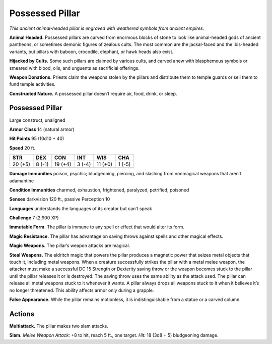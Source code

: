 
.. _tob:possessed-pillar:

Possessed Pillar
----------------

*This ancient animal-headed pillar is engraved with weathered
symbols from ancient empires.*

**Animal Headed.** Possessed pillars are carved from enormous
blocks of stone to look like animal-headed gods of ancient
pantheons, or sometimes demonic figures of zealous cults. The
most common are the jackal-faced and the ibis-headed variants,
but pillars with baboon, crocodile, elephant, or hawk heads also
exist.

**Hijacked by Cults.** Some such pillars are claimed by various
cults, and carved anew with blasphemous symbols or smeared
with blood, oils, and unguents as sacrificial offerings.

**Weapon Donations.** Priests claim the weapons stolen by the
pillars and distribute them to temple guards or sell them to fund
temple activities.

**Constructed Nature.** A possessed pillar doesn’t
require air, food, drink, or sleep.

Possessed Pillar
~~~~~~~~~~~~~~~~

Large construct, unaligned

**Armor Class** 14 (natural armor)

**Hit Points** 95 (10d10 + 40)

**Speed** 20 ft.

+-----------+-----------+-----------+-----------+-----------+-----------+
| STR       | DEX       | CON       | INT       | WIS       | CHA       |
+===========+===========+===========+===========+===========+===========+
| 20 (+5)   | 8 (-1)    | 19 (+4)   | 3 (-4)    | 11 (+0)   | 1 (-5)    |
+-----------+-----------+-----------+-----------+-----------+-----------+

**Damage Immunities** poison, psychic; bludgeoning,
piercing, and slashing from nonmagical weapons that
aren’t adamantine

**Condition Immunities** charmed, exhaustion, frightened,
paralyzed, petrified, poisoned

**Senses** darkvision 120 ft., passive Perception 10

**Languages** understands the languages of its creator but
can’t speak

**Challenge** 7 (2,900 XP)

**Immutable Form.** The pillar is immune to any
spell or effect that would alter its form.

**Magic Resistance.** The pillar has advantage on
saving throws against spells and other magical
effects.

**Magic Weapons.** The pillar’s weapon attacks
are magical.

**Steal Weapons.** The eldritch magic that powers the pillar
produces a magnetic power that seizes metal objects that
touch it, including metal weapons. When a creature successfully
strikes the pillar with a metal melee weapon, the attacker must
make a successful DC 15 Strength or Dexterity saving throw or
the weapon becomes stuck to the pillar until the pillar releases
it or is destroyed. The saving throw uses the same ability as the
attack used. The pillar can release all metal weapons stuck to
it whenever it wants. A pillar always drops all weapons stuck to
it when it believes it’s no longer threatened. This ability affects
armor only during a grapple.

**False Appearance.** While the pillar remains motionless, it is
indistinguishable from a statue or a carved column.

Actions
~~~~~~~

**Multiattack.** The pillar makes two slam attacks.

**Slam.** *Melee Weapon Attack:* +8 to hit, reach 5 ft., one target.
*Hit:* 18 (3d8 + 5) bludgeoning damage.
